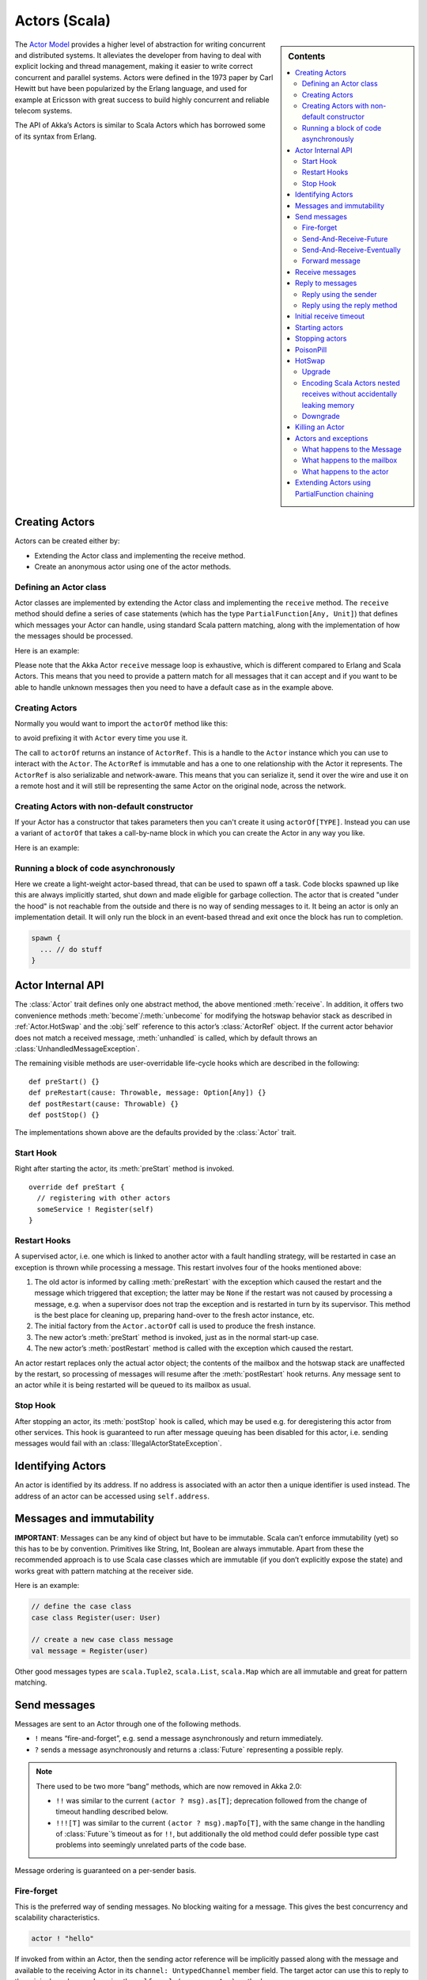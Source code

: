 
.. _actors-scala:

################
 Actors (Scala)
################


.. sidebar:: Contents

   .. contents:: :local:


The `Actor Model`_ provides a higher level of abstraction for writing concurrent
and distributed systems. It alleviates the developer from having to deal with
explicit locking and thread management, making it easier to write correct
concurrent and parallel systems. Actors were defined in the 1973 paper by Carl
Hewitt but have been popularized by the Erlang language, and used for example at
Ericsson with great success to build highly concurrent and reliable telecom
systems.

The API of Akka’s Actors is similar to Scala Actors which has borrowed some of
its syntax from Erlang.

.. _Actor Model: http://en.wikipedia.org/wiki/Actor_model


Creating Actors
===============

Actors can be created either by:

* Extending the Actor class and implementing the receive method.
* Create an anonymous actor using one of the actor methods.


Defining an Actor class
-----------------------

Actor classes are implemented by extending the Actor class and implementing the
``receive`` method. The ``receive`` method should define a series of case
statements (which has the type ``PartialFunction[Any, Unit]``) that defines
which messages your Actor can handle, using standard Scala pattern matching,
along with the implementation of how the messages should be processed.

Here is an example:

.. includecode:: code/ActorDocSpec.scala
   :include: imports,my-actor

Please note that the Akka Actor ``receive`` message loop is exhaustive, which is
different compared to Erlang and Scala Actors. This means that you need to
provide a pattern match for all messages that it can accept and if you want to
be able to handle unknown messages then you need to have a default case as in
the example above.


Creating Actors
---------------

.. includecode:: code/ActorDocSpec.scala#creating-actorOf

Normally you would want to import the ``actorOf`` method like this:

.. includecode:: code/ActorDocSpec.scala#creating-imported

to avoid prefixing it with ``Actor`` every time you use it.

The call to ``actorOf`` returns an instance of ``ActorRef``. This is a handle to
the ``Actor`` instance which you can use to interact with the ``Actor``. The
``ActorRef`` is immutable and has a one to one relationship with the Actor it
represents. The ``ActorRef`` is also serializable and network-aware. This means
that you can serialize it, send it over the wire and use it on a remote host and
it will still be representing the same Actor on the original node, across the
network.


Creating Actors with non-default constructor
--------------------------------------------

If your Actor has a constructor that takes parameters then you can't create it
using ``actorOf[TYPE]``. Instead you can use a variant of ``actorOf`` that takes
a call-by-name block in which you can create the Actor in any way you like.

Here is an example:

.. includecode:: code/ActorDocSpec.scala#creating-constructor


Running a block of code asynchronously
--------------------------------------

Here we create a light-weight actor-based thread, that can be used to spawn off
a task. Code blocks spawned up like this are always implicitly started, shut
down and made eligible for garbage collection. The actor that is created "under
the hood" is not reachable from the outside and there is no way of sending
messages to it. It being an actor is only an implementation detail. It will only
run the block in an event-based thread and exit once the block has run to
completion.

.. code-block:: scala

  spawn {
    ... // do stuff
  }


Actor Internal API
==================

The :class:`Actor` trait defines only one abstract method, the above mentioned
:meth:`receive`. In addition, it offers two convenience methods
:meth:`become`/:meth:`unbecome` for modifying the hotswap behavior stack as
described in :ref:`Actor.HotSwap` and the :obj:`self` reference to this actor’s
:class:`ActorRef` object. If the current actor behavior does not match a
received message, :meth:`unhandled` is called, which by default throws an
:class:`UnhandledMessageException`.

The remaining visible methods are user-overridable life-cycle hooks which are
described in the following::

  def preStart() {}
  def preRestart(cause: Throwable, message: Option[Any]) {}
  def postRestart(cause: Throwable) {}
  def postStop() {}

The implementations shown above are the defaults provided by the :class:`Actor`
trait.


Start Hook
----------

Right after starting the actor, its :meth:`preStart` method is invoked.

::

  override def preStart {
    // registering with other actors
    someService ! Register(self)
  }


Restart Hooks
-------------

A supervised actor, i.e. one which is linked to another actor with a fault
handling strategy, will be restarted in case an exception is thrown while
processing a message. This restart involves four of the hooks mentioned above:

1. The old actor is informed by calling :meth:`preRestart` with the exception
   which caused the restart and the message which triggered that exception; the
   latter may be ``None`` if the restart was not caused by processing a
   message, e.g. when a supervisor does not trap the exception and is restarted
   in turn by its supervisor. This method is the best place for cleaning up,
   preparing hand-over to the fresh actor instance, etc.
2. The initial factory from the ``Actor.actorOf`` call is used
   to produce the fresh instance.
3. The new actor’s :meth:`preStart` method is invoked, just as in the normal
   start-up case.
4. The new actor’s :meth:`postRestart` method is called with the exception
   which caused the restart.


An actor restart replaces only the actual actor object; the contents of the
mailbox and the hotswap stack are unaffected by the restart, so processing of
messages will resume after the :meth:`postRestart` hook returns. Any message
sent to an actor while it is being restarted will be queued to its mailbox as
usual.

Stop Hook
---------

After stopping an actor, its :meth:`postStop` hook is called, which may be used
e.g. for deregistering this actor from other services. This hook is guaranteed
to run after message queuing has been disabled for this actor, i.e. sending
messages would fail with an :class:`IllegalActorStateException`.


Identifying Actors
==================

An actor is identified by its address. If no address is associated with an actor
then a unique identifier is used instead. The address of an actor can be
accessed using ``self.address``.


Messages and immutability
=========================

**IMPORTANT**: Messages can be any kind of object but have to be
immutable. Scala can’t enforce immutability (yet) so this has to be by
convention. Primitives like String, Int, Boolean are always immutable. Apart
from these the recommended approach is to use Scala case classes which are
immutable (if you don’t explicitly expose the state) and works great with
pattern matching at the receiver side.

Here is an example:

.. code-block:: scala

  // define the case class
  case class Register(user: User)

  // create a new case class message
  val message = Register(user)

Other good messages types are ``scala.Tuple2``, ``scala.List``, ``scala.Map``
which are all immutable and great for pattern matching.


Send messages
=============

Messages are sent to an Actor through one of the following methods.

* ``!`` means “fire-and-forget”, e.g. send a message asynchronously and return
  immediately.
* ``?`` sends a message asynchronously and returns a :class:`Future`
  representing a possible reply.

.. note::

  There used to be two more “bang” methods, which are now removed in Akka 2.0:

  * ``!!`` was similar to the current ``(actor ? msg).as[T]``; deprecation
    followed from the change of timeout handling described below.
  * ``!!![T]`` was similar to the current ``(actor ? msg).mapTo[T]``, with the
    same change in the handling of :class:`Future`’s timeout as for ``!!``, but
    additionally the old method could defer possible type cast problems into
    seemingly unrelated parts of the code base.

Message ordering is guaranteed on a per-sender basis.

Fire-forget
-----------

This is the preferred way of sending messages. No blocking waiting for a
message. This gives the best concurrency and scalability characteristics.

.. code-block:: scala

  actor ! "hello"

If invoked from within an Actor, then the sending actor reference will be
implicitly passed along with the message and available to the receiving Actor
in its ``channel: UntypedChannel`` member field. The target actor can use this
to reply to the original sender, e.g. by using the ``self.reply(message: Any)``
method.

If invoked from an instance that is **not** an Actor there will be no implicit
sender passed along with the message and you will get an
IllegalActorStateException when calling ``self.reply(...)``.

Send-And-Receive-Future
-----------------------

Using ``?`` will send a message to the receiving Actor asynchronously and
will return a :class:`Future`:

.. code-block:: scala

  val future = actor ? "hello"

The receiving actor should reply to this message, which will complete the
future with the reply message as value; if the actor throws an exception while
processing the invocation, this exception will also complete the future. If the
actor does not complete the future, it will expire after the timeout period,
which is taken from one of the following three locations in order of
precedence:

#. explicitly given timeout as in ``actor.?("hello")(timeout = 12 millis)``
#. implicit argument of type :class:`Actor.Timeout`, e.g.

   ::

     implicit val timeout = Actor.Timeout(12 millis)
     val future = actor ? "hello"

#. default timeout from ``akka.conf``

See :ref:`futures-scala` for more information on how to await or query a
future.

Send-And-Receive-Eventually
---------------------------

The future returned from the ``?`` method can conveniently be passed around or
chained with further processing steps, but sometimes you just need the value,
even if that entails waiting for it (but keep in mind that waiting inside an
actor is prone to dead-locks, e.g. if obtaining the result depends on
processing another message on this actor).

For this purpose, there is the method :meth:`Future.as[T]` which waits until
either the future is completed or its timeout expires, whichever comes first.
The result is then inspected and returned as :class:`Some[T]` if it was
normally completed and the answer’s runtime type matches the desired type; if
the future contains an exception or the value cannot be cast to the desired
type, it will throw the exception or a :class:`ClassCastException` (if you want
to get :obj:`None` in the latter case, use :meth:`Future.asSilently[T]`). In
case of a timeout, :obj:`None` is returned.

.. code-block:: scala

  (actor ? msg).as[String] match {
    case Some(answer) => ...
    case None         => ...
  }

  val resultOption = (actor ? msg).as[String]
  if (resultOption.isDefined) ... else ...

  for (x <- (actor ? msg).as[Int]) yield { 2 * x }

Forward message
---------------

You can forward a message from one actor to another. This means that the
original sender address/reference is maintained even though the message is going
through a 'mediator'. This can be useful when writing actors that work as
routers, load-balancers, replicators etc.

.. code-block:: scala

  actor.forward(message)


Receive messages
================

An Actor has to implement the ``receive`` method to receive messages:

.. code-block:: scala

  protected def receive: PartialFunction[Any, Unit]

Note: Akka has an alias to the ``PartialFunction[Any, Unit]`` type called
``Receive`` (``akka.actor.Actor.Receive``), so you can use this type instead for
clarity. But most often you don't need to spell it out.

This method should return a ``PartialFunction``, e.g. a ‘match/case’ clause in
which the message can be matched against the different case clauses using Scala
pattern matching. Here is an example:

.. code-block:: scala

  class MyActor extends Actor {
    def receive = {
      case "Hello" =>
        log.info("Received 'Hello'")

      case _ =>
        throw new RuntimeException("unknown message")
    }
  }


Reply to messages
=================

Reply using the sender
----------------------

If you want to have a handle for replying to a message, you can use
``context.sender``, which gives you an ActorRef. You can reply by sending to
that ActorRef with ``context.sender ! Message``. You can also store the ActorRef
for replying later, or passing on to other actors. If there is no sender (a
message was sent without an actor or future context) then the context.sender
defaults to a 'dead-letter' actor ref.

.. code-block:: scala

  case request =>
      val result = process(request)
      context.sender ! result       // will have dead-letter actor as default
      context.sender tryTell result // will return Boolean whether reply succeeded


Reply using the reply method
----------------------------

If you want to send a message back to the original sender of the message you
just received then you can use the ``context.reply(..)`` method.

.. code-block:: scala

  case request =>
    val result = process(request)
    context.reply(result)

In this case the ``result`` will be sent back to the Actor that sent the
``request``. This is equivalent to using ``context.sender ! result``.


Initial receive timeout
=======================

A timeout mechanism can be used to receive a message when no initial message is
received within a certain time. To receive this timeout you have to set the
``receiveTimeout`` property and declare a case handing the ReceiveTimeout
object.

.. code-block:: scala

  context.receiveTimeout = Some(30000L) // 30 seconds

  def receive = {
    case "Hello" =>
      log.info("Received 'Hello'")
    case ReceiveTimeout =>
        throw new RuntimeException("received timeout")
  }

This mechanism also work for hotswapped receive functions. Every time a
``HotSwap`` is sent, the receive timeout is reset and rescheduled.


Starting actors
===============

Actors are created & started by invoking the ``actorOf`` method.

.. code-block:: scala

  val actor = actorOf[MyActor]
  actor

When you create the ``Actor`` then it will automatically call the ``def
preStart`` callback method on the ``Actor`` trait. This is an excellent place to
add initialization code for the actor.

.. code-block:: scala

  override def preStart() = {
    ... // initialization code
  }


Stopping actors
===============

Actors are stopped by invoking the ``stop`` method.

.. code-block:: scala

  actor.stop()

When stop is called then a call to the ``def postStop`` callback method will
take place. The ``Actor`` can use this callback to implement shutdown behavior.

.. code-block:: scala

  override def postStop() = {
    ... // clean up resources
  }


PoisonPill
==========

You can also send an actor the ``akka.actor.PoisonPill`` message, which will
stop the actor when the message is processed.

If the sender is a ``Future`` (e.g. the message is sent with ``?``), the
``Future`` will be completed with an
``akka.actor.ActorKilledException("PoisonPill")``.


.. _Actor.HotSwap:

HotSwap
=======

Upgrade
-------

Akka supports hotswapping the Actor’s message loop (e.g. its implementation) at
runtime. There are two ways you can do that:

* Send a ``HotSwap`` message to the Actor.
* Invoke the ``become`` method from within the Actor.

Both of these takes a ``ActorRef => PartialFunction[Any, Unit]`` that implements
the new message handler. The hotswapped code is kept in a Stack which can be
pushed and popped.

To hotswap the Actor body using the ``HotSwap`` message:

.. code-block:: scala

  actor ! HotSwap( context => {
    case message => context reply "hotswapped body"
  })

To hotswap the Actor using ``become``:

.. code-block:: scala

  def angry: Receive = {
    case "foo" => context reply "I am already angry?"
    case "bar" => become(happy)
  }

  def happy: Receive = {
    case "bar" => context reply "I am already happy :-)"
    case "foo" => become(angry)
  }

  def receive = {
    case "foo" => become(angry)
    case "bar" => become(happy)
  }

The ``become`` method is useful for many different things, but a particular nice
example of it is in example where it is used to implement a Finite State Machine
(FSM): `Dining Hakkers`_.

.. _Dining Hakkers: http://github.com/jboner/akka/blob/master/akka-samples/akka-sample-fsm/src/main/scala/DiningHakkersOnBecome.scala

Here is another little cute example of ``become`` and ``unbecome`` in action:

.. code-block:: scala

  case object Swap
  class Swapper extends Actor {
   def receive = {
     case Swap =>
       println("Hi")
       become {
         case Swap =>
           println("Ho")
           unbecome() // resets the latest 'become' (just for fun)
       }
   }
  }

  val swap = actorOf[Swapper]

  swap ! Swap // prints Hi
  swap ! Swap // prints Ho
  swap ! Swap // prints Hi
  swap ! Swap // prints Ho
  swap ! Swap // prints Hi
  swap ! Swap // prints Ho


Encoding Scala Actors nested receives without accidentally leaking memory
-------------------------------------------------------------------------

See this `Unnested receive example <https://gist.github.com/797035>`_.


Downgrade
---------

Since the hotswapped code is pushed to a Stack you can downgrade the code as
well. There are two ways you can do that:

* Send the Actor a ``RevertHotswap`` message
* Invoke the ``unbecome`` method from within the Actor.

Both of these will pop the Stack and replace the Actor's implementation with the
``PartialFunction[Any, Unit]`` that is at the top of the Stack.

Revert the Actor body using the ``RevertHotSwap`` message:

.. code-block:: scala

  actor ! RevertHotSwap

Revert the Actor body using the ``unbecome`` method:

.. code-block:: scala

  def receive: Receive = {
    case "revert" => unbecome()
  }


Killing an Actor
================

You can kill an actor by sending a ``Kill`` message. This will restart the actor
through regular supervisor semantics.

Use it like this:

.. code-block:: scala

  // kill the actor called 'victim'
  victim ! Kill


Actors and exceptions
=====================

It can happen that while a message is being processed by an actor, that some
kind of exception is thrown, e.g. a database exception.

What happens to the Message
---------------------------

If an exception is thrown while a message is being processed (so taken of his
mailbox and handed over the the receive), then this message will be lost. It is
important to understand that it is not put back on the mailbox. So if you want
to retry processing of a message, you need to deal with it yourself by catching
the exception and retry your flow. Make sure that you put a bound on the number
of retries since you don't want a system to livelock (so consuming a lot of cpu
cycles without making progress).

What happens to the mailbox
---------------------------

If an exception is thrown while a message is being processed, nothing happens to
the mailbox. If the actor is restarted, the same mailbox will be there. So all
messages on that mailbox, will be there as well.

What happens to the actor
-------------------------

If an exception is thrown and the actor is supervised, the actor object itself
is discarded and a new instance is created. This new instance will now be used
in the actor references to this actor (so this is done invisible to the
developer).

If the actor is _not_ supervised, but its lifeCycle is set to Permanent
(default), it will just keep on processing messages as if nothing had happened.

If the actor is _not_ supervised, but its lifeCycle is set to Temporary, it will
be stopped immediately.


Extending Actors using PartialFunction chaining
===============================================

A bit advanced but very useful way of defining a base message handler and then
extend that, either through inheritance or delegation, is to use
``PartialFunction.orElse`` chaining.

In generic base Actor:

.. code-block:: scala

  import akka.actor.Actor.Receive

  abstract class GenericActor extends Actor {
    // to be defined in subclassing actor
    def specificMessageHandler: Receive

    // generic message handler
    def genericMessageHandler: Receive = {
      case event => printf("generic: %s\n", event)
    }

    def receive = specificMessageHandler orElse genericMessageHandler
  }

In subclassing Actor:

.. code-block:: scala

  class SpecificActor extends GenericActor {
    def specificMessageHandler = {
      case event: MyMsg  => printf("specific: %s\n", event.subject)
    }
  }

  case class MyMsg(subject: String)
